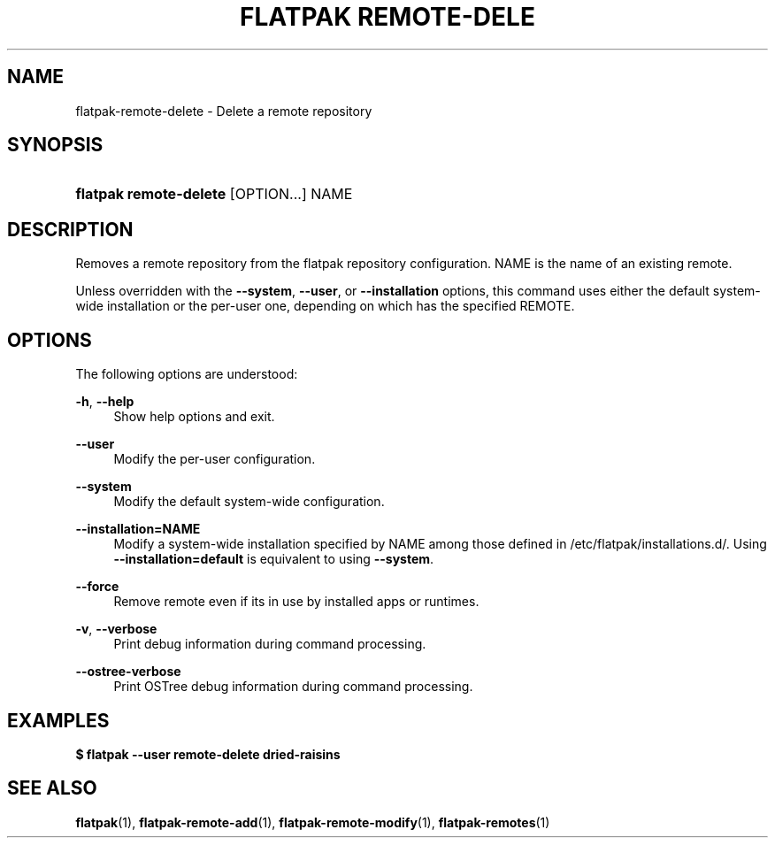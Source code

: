 '\" t
.\"     Title: flatpak remote-delete
.\"    Author: Alexander Larsson <alexl@redhat.com>
.\" Generator: DocBook XSL Stylesheets vsnapshot <http://docbook.sf.net/>
.\"      Date: 03/29/2019
.\"    Manual: flatpak remote-delete
.\"    Source: flatpak
.\"  Language: English
.\"
.TH "FLATPAK REMOTE\-DELE" "1" "" "flatpak" "flatpak remote-delete"
.\" -----------------------------------------------------------------
.\" * Define some portability stuff
.\" -----------------------------------------------------------------
.\" ~~~~~~~~~~~~~~~~~~~~~~~~~~~~~~~~~~~~~~~~~~~~~~~~~~~~~~~~~~~~~~~~~
.\" http://bugs.debian.org/507673
.\" http://lists.gnu.org/archive/html/groff/2009-02/msg00013.html
.\" ~~~~~~~~~~~~~~~~~~~~~~~~~~~~~~~~~~~~~~~~~~~~~~~~~~~~~~~~~~~~~~~~~
.ie \n(.g .ds Aq \(aq
.el       .ds Aq '
.\" -----------------------------------------------------------------
.\" * set default formatting
.\" -----------------------------------------------------------------
.\" disable hyphenation
.nh
.\" disable justification (adjust text to left margin only)
.ad l
.\" -----------------------------------------------------------------
.\" * MAIN CONTENT STARTS HERE *
.\" -----------------------------------------------------------------
.SH "NAME"
flatpak-remote-delete \- Delete a remote repository
.SH "SYNOPSIS"
.HP \w'\fBflatpak\ remote\-delete\fR\ 'u
\fBflatpak remote\-delete\fR [OPTION...] NAME
.SH "DESCRIPTION"
.PP
Removes a remote repository from the flatpak repository configuration\&.
NAME
is the name of an existing remote\&.
.PP
Unless overridden with the
\fB\-\-system\fR,
\fB\-\-user\fR, or
\fB\-\-installation\fR
options, this command uses either the default system\-wide installation or the per\-user one, depending on which has the specified
REMOTE\&.
.SH "OPTIONS"
.PP
The following options are understood:
.PP
\fB\-h\fR, \fB\-\-help\fR
.RS 4
Show help options and exit\&.
.RE
.PP
\fB\-\-user\fR
.RS 4
Modify the per\-user configuration\&.
.RE
.PP
\fB\-\-system\fR
.RS 4
Modify the default system\-wide configuration\&.
.RE
.PP
\fB\-\-installation=NAME\fR
.RS 4
Modify a system\-wide installation specified by
NAME
among those defined in
/etc/flatpak/installations\&.d/\&. Using
\fB\-\-installation=default\fR
is equivalent to using
\fB\-\-system\fR\&.
.RE
.PP
\fB\-\-force\fR
.RS 4
Remove remote even if its in use by installed apps or runtimes\&.
.RE
.PP
\fB\-v\fR, \fB\-\-verbose\fR
.RS 4
Print debug information during command processing\&.
.RE
.PP
\fB\-\-ostree\-verbose\fR
.RS 4
Print OSTree debug information during command processing\&.
.RE
.SH "EXAMPLES"
.PP
\fB$ flatpak \-\-user remote\-delete dried\-raisins\fR
.SH "SEE ALSO"
.PP
\fBflatpak\fR(1),
\fBflatpak-remote-add\fR(1),
\fBflatpak-remote-modify\fR(1),
\fBflatpak-remotes\fR(1)
